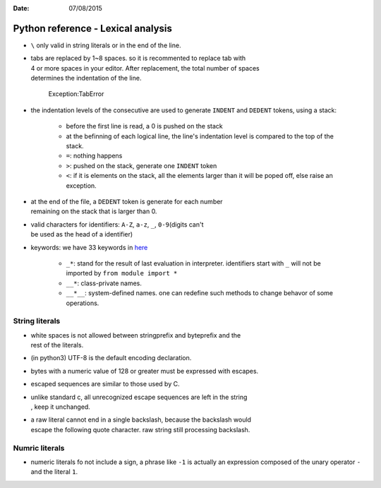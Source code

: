 :Date: 07/08/2015

Python reference - Lexical analysis
===================================

-  ``\`` only valid in string literals or in the end of the line.

-  | tabs are replaced by 1~8 spaces. so it is recommented to replace
     tab with
   | 4 or more spaces in your editor. After replacement, the total
     number of spaces
   | determines the indentation of the line.

    Exception:TabError

-  the indentation levels of the consecutive are used to generate
   ``INDENT`` and
   ``DEDENT`` tokens, using a stack:

    -  before the first line is read, a 0 is pushed on the stack
    -  at the befinning of each logical line, the line's indentation
       level is
       compared to the top of the stack.
    -  ``=``: nothing happens
    -  ``>``: pushed on the stack, generate one ``INDENT`` token
    -  ``<``: if it is elements on the stack, all the elements larger
       than it will be
       poped off, else raise an exception.

-  | at the end of the file, a ``DEDENT`` token is generate for each
     number
   | remaining on the stack that is larger than 0.

-  | valid characters for identifiers: ``A-Z``, ``a-z``, ``_``,
     ``0-9``\ (digits can't
   | be used as the head of a identifier)

-  keywords: we have 33 keywords in
   `here <https://docs.python.org/3/reference/lexical_analysis.html#keywords>`__

    -  ``_*``: stand for the result of last evaluation in interpreter.
       identifiers
       start with ``_`` will not be imported by ``from module import *``

    -  ``__*``: class-private names.

    -  ``__*__``: system-defined names. one can redefine such methods to
       change
       behavor of some operations.

String literals
~~~~~~~~~~~~~~~

-  | white spaces is not allowed between stringprefix and byteprefix and
     the
   | rest of the literals.

-  (in python3) UTF-8 is the default encoding declaration.

-  bytes with a numeric value of 128 or greater must be expressed with
   escapes.

-  escaped sequences are similar to those used by C.

-  | unlike standard c, all unrecognized escape sequences are left in
     the string
   | , keep it unchanged.

-  | a raw literal cannot end in a single backslash, because the
     backslash would
   | escape the following quote character. raw string still processing
     backslash.

Numric literals
~~~~~~~~~~~~~~~

-  numeric literals fo not include a sign, a phrase like ``-1`` is
   actually
   an expression composed of the unary operator ``-`` and the literal
   ``1``.
